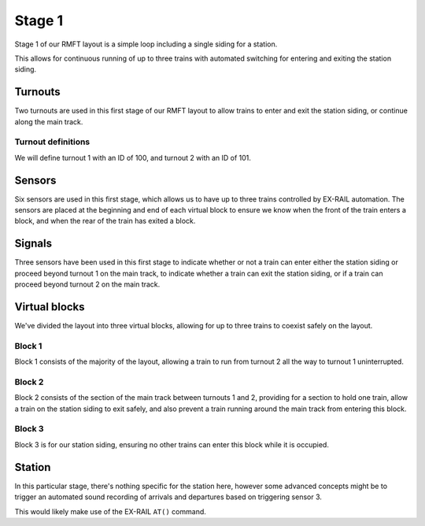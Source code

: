 ********
Stage 1
********

Stage 1 of our RMFT layout is a simple loop including a single siding for a station.

This allows for continuous running of up to three trains with automated switching for entering and exiting the station siding.

.. raw:: html
  :file: ../_static/images/big-picture/rmft-stage1.drawio.svg

Turnouts
=========

Two turnouts are used in this first stage of our RMFT layout to allow trains to enter and exit the station siding, or continue along the main track.

Turnout definitions
____________________

We will define turnout 1 with an ID of 100, and turnout 2 with an ID of 101.

Sensors
========

Six sensors are used in this first stage, which allows us to have up to three trains controlled by EX-RAIL automation. The sensors are placed at the beginning and end of each virtual block to ensure we know when the front of the train enters a block, and when the rear of the train has exited a block.

Signals
========

Three sensors have been used in this first stage to indicate whether or not a train can enter either the station siding or proceed beyond turnout 1 on the main track, to indicate whether a train can exit the station siding, or if a train can proceed beyond turnout 2 on the main track.

Virtual blocks
===============

We've divided the layout into three virtual blocks, allowing for up to three trains to coexist safely on the layout.

Block 1
________

Block 1 consists of the majority of the layout, allowing a train to run from turnout 2 all the way to turnout 1 uninterrupted.

Block 2
________

Block 2 consists of the section of the main track between turnouts 1 and 2, providing for a section to hold one train, allow a train on the station siding to exit safely, and also prevent a train running around the main track from entering this block.

Block 3
________

Block 3 is for our station siding, ensuring no other trains can enter this block while it is occupied.

Station
========

In this particular stage, there's nothing specific for the station here, however some advanced concepts might be to trigger an automated sound recording of arrivals and departures based on triggering sensor 3.

This would likely make use of the EX-RAIL ``AT()`` command.
